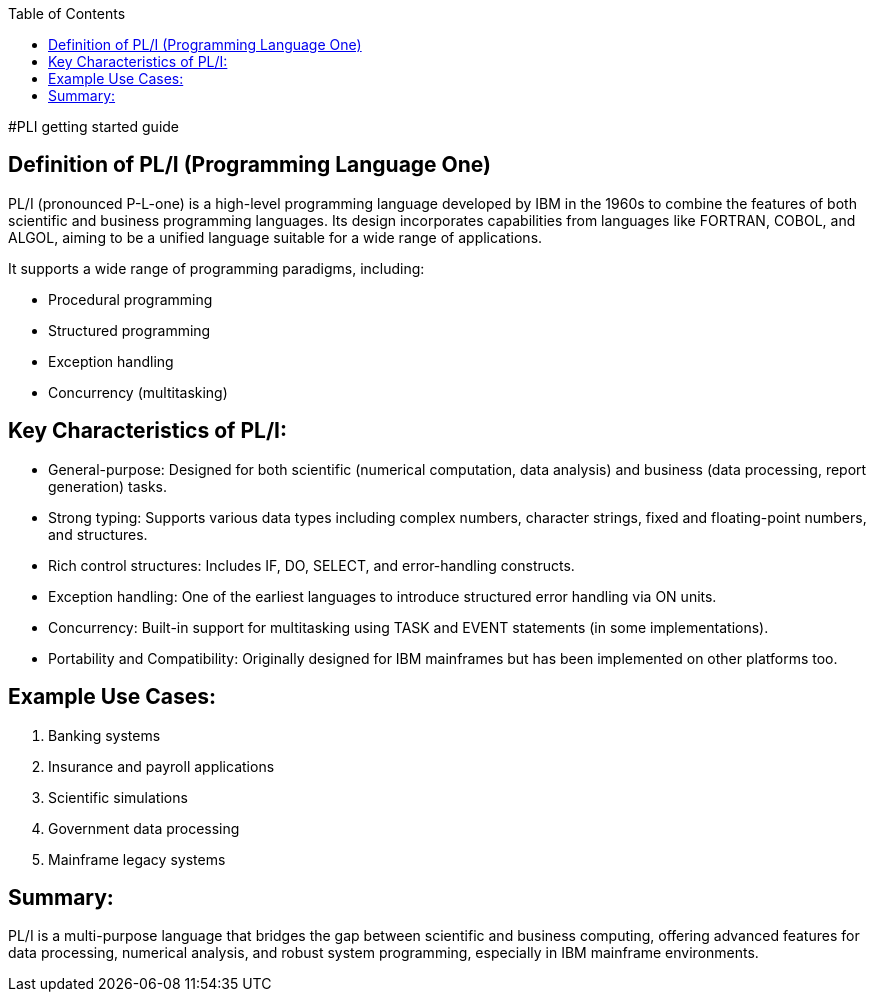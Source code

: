 :toc:
#PLI getting started guide

## Definition of PL/I (Programming Language One)
PL/I (pronounced P-L-one) is a high-level programming language developed by IBM in the 1960s to combine the features of both scientific and business programming languages. Its design incorporates capabilities from languages like FORTRAN, COBOL, and ALGOL, aiming to be a unified language suitable for a wide range of applications.

It supports a wide range of programming paradigms, including:

* Procedural programming
* Structured programming
* Exception handling
* Concurrency (multitasking)

## Key Characteristics of PL/I:
* General-purpose: Designed for both scientific (numerical computation, data analysis) and business (data processing, report generation) tasks.

* Strong typing: Supports various data types including complex numbers, character strings, fixed and floating-point numbers, and structures.

* Rich control structures: Includes IF, DO, SELECT, and error-handling constructs.

* Exception handling: One of the earliest languages to introduce structured error handling via ON units.

* Concurrency: Built-in support for multitasking using TASK and EVENT statements (in some implementations).

* Portability and Compatibility: Originally designed for IBM mainframes but has been implemented on other platforms too.

## Example Use Cases:
1. Banking systems

2. Insurance and payroll applications

3. Scientific simulations

4. Government data processing

5. Mainframe legacy systems

## Summary:
PL/I is a multi-purpose language that bridges the gap between scientific and business computing, offering advanced features for data processing, numerical analysis, and robust system programming, especially in IBM mainframe environments.